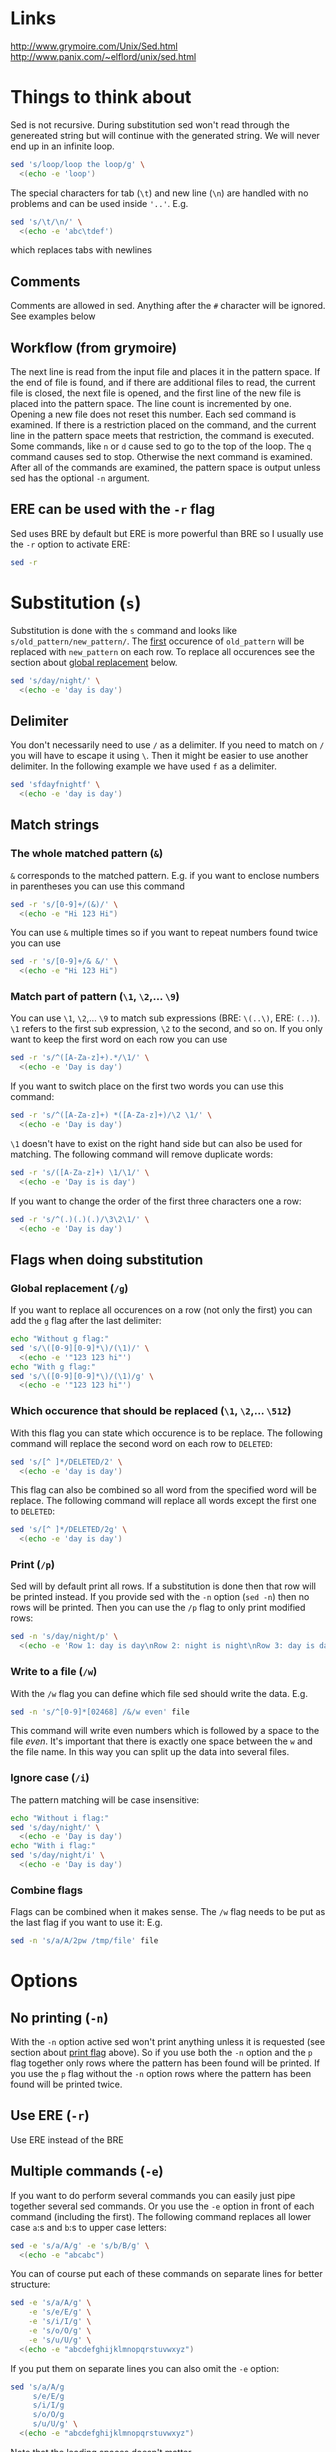 * Links

[[http://www.grymoire.com/Unix/Sed.html]]
[[http://www.panix.com/~elflord/unix/sed.html]]

* Things to think about

Sed is not recursive. During substitution sed won't read through the genereated
string but will continue with the generated string. We will never end up in an
infinite loop.

#+BEGIN_SRC bash :results output
sed 's/loop/loop the loop/g' \
  <(echo -e 'loop')
#+END_SRC

The special characters for tab (~\t~) and new line (~\n~) are handled with no
problems and can be used inside ~'..'~. E.g.

#+BEGIN_SRC bash :results output
sed 's/\t/\n/' \
  <(echo -e 'abc\tdef')
#+END_SRC

which replaces tabs with newlines

** Comments

Comments are allowed in sed. Anything after the ~#~ character will be ignored.
See examples below

** Workflow (from grymoire)

The next line is read from the input file and places it in the pattern space. If
the end of file is found, and if there are additional files to read, the current
file is closed, the next file is opened, and the first line of the new file is
placed into the pattern space. The line count is incremented by one. Opening a
new file does not reset this number. Each sed command is examined. If there is a
restriction placed on the command, and the current line in the pattern space
meets that restriction, the command is executed. Some commands, like ~n~ or ~d~
cause sed to go to the top of the loop. The ~q~ command causes sed to stop.
Otherwise the next command is examined. After all of the commands are examined,
the pattern space is output unless sed has the optional ~-n~ argument.

** ERE can be used with the ~-r~ flag

Sed uses BRE by default but ERE is more powerful than BRE so I usually use the
~-r~ option to activate ERE:

#+BEGIN_SRC bash :results output
sed -r
#+END_SRC

* Substitution (~s~)

Substitution is done with the ~s~ command and looks like ~s/old_pattern/new_pattern/~.
The _first_ occurence of ~old_pattern~ will be replaced with ~new_pattern~ on each
row. To replace all occurences see the section about [[#global-replacement-g][global replacement]] below.

#+BEGIN_SRC bash :results output
sed 's/day/night/' \
  <(echo -e 'day is day')
#+END_SRC

** Delimiter

You don't necessarily need to use ~/~ as a delimiter. If you need to match on ~/~
you will have to escape it using ~\~. Then it might be easier to use another
delimiter. In the following example we have used ~f~ as a delimiter.

#+BEGIN_SRC bash :results output
sed 'sfdayfnightf' \
  <(echo -e 'day is day')
#+END_SRC

** Match strings
*** The whole matched pattern (~&~)

~&~ corresponds to the matched pattern. E.g. if you want to enclose numbers in
parentheses you can use this command

#+BEGIN_SRC bash :results output
sed -r 's/[0-9]+/(&)/' \
  <(echo -e "Hi 123 Hi")
#+END_SRC

You can use ~&~ multiple times so if you want to repeat numbers found twice you
can use

#+BEGIN_SRC bash :results output
sed -r 's/[0-9]+/& &/' \
  <(echo -e "Hi 123 Hi")
#+END_SRC

*** Match part of pattern (~\1~, ~\2~,... ~\9~)

You can use ~\1~, ~\2~,... ~\9~ to match sub expressions (BRE: ~\(..\)~,
ERE: ~(..)~). ~\1~ refers to the first sub expression, ~\2~ to the second, and
so on. If you only want to keep the first word on each row you can use

#+BEGIN_SRC bash :results output
sed -r 's/^([A-Za-z]+).*/\1/' \
  <(echo -e 'Day is day')
#+END_SRC

If you want to switch place on the first two words you can use this command:

#+BEGIN_SRC bash :results output
sed -r 's/^([A-Za-z]+) *([A-Za-z]+)/\2 \1/' \
  <(echo -e 'Day is day')
#+END_SRC

~\1~ doesn't have to exist on the right hand side but can also be used for
matching. The following command will remove duplicate words:

#+BEGIN_SRC bash :results output
sed -r 's/([A-Za-z]+) \1/\1/' \
  <(echo -e 'Day is is day')
#+END_SRC

If you want to change the order of the first three characters one a row:

#+BEGIN_SRC bash :results output
sed -r 's/^(.)(.)(.)/\3\2\1/' \
  <(echo -e 'Day is day')
#+END_SRC

** Flags when doing substitution
*** Global replacement (~/g~)
:PROPERTIES:
:CUSTOM_ID: global-replacement-g
:END:

If you want to replace all occurences on a row (not only the first) you can add
the ~g~ flag after the last delimiter:

#+BEGIN_SRC bash :results output
echo "Without g flag:"
sed 's/\([0-9][0-9]*\)/(\1)/' \
  <(echo -e '"123 123 hi"')
echo "With g flag:"
sed 's/\([0-9][0-9]*\)/(\1)/g' \
  <(echo -e '"123 123 hi"')
#+END_SRC

*** Which occurence that should be replaced (~\1~, ~\2~,... ~\512~)

With this flag you can state which occurence is to be replace. The following
command will replace the second word on each row to ~DELETED~:

#+BEGIN_SRC bash :results output
sed 's/[^ ]*/DELETED/2' \
  <(echo -e 'day is day')
#+END_SRC

This flag can also be combined so all word from the specified word will be
replace. The following command will replace all words except the first one to
~DELETED~:

#+BEGIN_SRC bash :results output
sed 's/[^ ]*/DELETED/2g' \
  <(echo -e 'day is day')
#+END_SRC

*** Print (~/p~)
:PROPERTIES:
:CUSTOM_ID: print-p
:END:

Sed will by default print all rows. If a substitution is done then that row will
be printed instead. If you provide sed with the ~-n~ option (~sed -n~) then no
rows will be printed. Then you can use the ~/p~ flag to only print modified
rows:

#+BEGIN_SRC bash :results output
sed -n 's/day/night/p' \
  <(echo -e 'Row 1: day is day\nRow 2: night is night\nRow 3: day is day')
#+END_SRC

*** Write to a file (~/w~)

With the ~/w~ flag you can define which file sed should write the data. E.g.

#+BEGIN_SRC bash :results output
sed -n 's/^[0-9]*[02468] /&/w even' file
#+END_SRC

This command will write even numbers which is followed by a space to the file
/even/. It's important that there is exactly one space between the ~w~ and the
file name. In this way you can split up the data into several files.

*** Ignore case (~/i~)

The pattern matching will be case insensitive:

#+BEGIN_SRC bash :results output
echo "Without i flag:"
sed 's/day/night/' \
  <(echo -e 'Day is day')
echo "With i flag:"
sed 's/day/night/i' \
  <(echo -e 'Day is day')
#+END_SRC

*** Combine flags

Flags can be combined when it makes sense. The ~/w~ flag needs to be put as the
last flag if you want to use it: E.g.

#+BEGIN_SRC bash :results output
sed -n 's/a/A/2pw /tmp/file' file
#+END_SRC

* Options
** No printing (~-n~)

With the ~-n~ option active sed won't print anything unless it is requested (see
section about [[#print-p][print flag]] above). So if you use both the ~-n~ option and the ~p~
flag together only rows where the pattern has been found will be printed. If you
use the ~p~ flag without the ~-n~ option rows where the pattern has been found
will be printed twice.

** Use ERE (~-r~)

Use ERE instead of the BRE

** Multiple commands (~-e~)

If you want to do perform several commands you can easily just pipe together
several sed commands. Or you use the ~-e~ option in front of each command
(including the first). The following command replaces all lower case ~a~:s and
~b~:s to upper case letters:

#+BEGIN_SRC bash :results output
sed -e 's/a/A/g' -e 's/b/B/g' \
  <(echo -e "abcabc")
#+END_SRC

You can of course put each of these commands on separate lines for better
structure:

#+BEGIN_SRC bash :results output
sed -e 's/a/A/g' \
    -e 's/e/E/g' \
    -e 's/i/I/g' \
    -e 's/o/O/g' \
    -e 's/u/U/g' \
  <(echo -e "abcdefghijklmnopqrstuvwxyz")
#+END_SRC

If you put them on separate lines you can also omit the ~-e~ option:

#+BEGIN_SRC bash :results output
sed 's/a/A/g 
     s/e/E/g 
     s/i/I/g 
     s/o/O/g 
     s/u/U/g' \
  <(echo -e "abcdefghijklmnopqrstuvwxyz")
#+END_SRC

Note that the leading spaces doesn't matter.

* Restrictions

You can restrict sed to perform a command only on specific rows.

** Only on one specific row

Provide the row number before the command. E.g. remove the first word on the
second row:

#+BEGIN_SRC bash :results output
sed -r '2 s/^([^ ]+) +(.*)/\2/' \
  <(echo -e "first second third\nfourth, fifth, sixth\nseventh, eighth, ninth")
#+END_SRC

You can use ~$~ to refer to the last row

** Only on rows with a specific pattern

Put the pattern before the command like this:

#+BEGIN_SRC bash :results output
sed '/pattern/ command'

# Or if you want to use another delimiter than /. In this case : (note that you need to escape the delimiter)

sed '\:pattern:' command
#+END_SRC

In the following example we will replace replace each word on rows that start
with ~#~ with the word ~COMMENT~

#+BEGIN_SRC bash :results output
sed -r '/^#/ s/[^# ]+/COMMENT/g' \
  <(echo -e "This is not a comment
#But this is a comment
Not a comment
# Comment again")
#+END_SRC

The space between the restriction and the command is not necessary but can be
used for readability

** Interval using row numbers

Is done using this format:

#+BEGIN_SRC bash :results output
sed 'from_row,to_row command'
#+END_SRC

Both ~from_row~ and ~to_row~ are inclusive. You can refer to the last row with
~$~. The following command will remove all letter ~a~ from the second row to the
end:

#+BEGIN_SRC bash :results output
sed -r '2,$ s/a//g' \
  <(echo -e "abab\nabab\nabab")
#+END_SRC

** Interval using patterns

Is done using this format:

#+BEGIN_SRC bash :results output
sed '/start_pattern/,/stop_pattern/ commando'
#+END_SRC

When the ~start_pattern~ is found the command will be executed on all rows until
the ~stop_pattern~ is found (inclusive that row). If the ~stop_pattern~ is not
found the command will be executed on all remaining rows. The following command
will remove all between (and including) the rows that start with ~START~ and
~STOP~. Note that can handle the interval multiple times

#+BEGIN_SRC bash :results output
sed -r '/^START/,/^STOP/ s/.*/REMOVED/' \
  <(echo -e "Row 1
START
Row 2
STOP
Row 3
START
Row 4
STOP
Row 5")
#+END_SRC

** Combine row number and pattern in intervals

You can also combine row numbers and patterns when creating an interval. The
following command will remove all ~a~:s on rows from the beginning until a row
containing the word ~start~ is found (inclusive that row). Then it will continue
again when a row containing the word ~stop~ is found. Beware if the found row
contains both the words ~start~ and ~stop~ both commands will be executed on
this row (in this case it doesn't matter but for other commands it may matter)

#+BEGIN_SRC bash :results output
sed -e '1,/start/ s/a//g' -e '/stop/,$ s/a//g'
#+END_SRC

* Commands
** Delete row (~d~)

Delete the current row. The following command removes rows starting with ~#~

#+BEGIN_SRC bash :results output
sed '/^#/ d' \
  <(echo -e "This is not a comment
#But this is a comment
Not a comment
# Comment again")
#+END_SRC

** Print row (~p~)

Print the current row. The following command prints rows starting with ~#~. Note
that the ~-n~ option is used to suppress the default printing

#+BEGIN_SRC bash :results output
sed -n '/^#/ p' \
  <(echo -e "This is not a comment
#But this is a comment
Not a comment
# Comment again")
#+END_SRC

** Negate restiction (~!~)

#+BEGIN_SRC bash :results output
sed -r '/^START/,/^STOP/ ! s/.*/REMOVED/' \
  <(echo -e "Row 1
START
Row 2
STOP
Row 3
START
Row 4
STOP
Row 5")
#+END_SRC

** Quit sed (~q~)

Immediately terminate sed. The following command will print the first two lines
and then terminate. It looks like as if it prints the row before it terminates

#+BEGIN_SRC bash :results output
sed '2 q' \
  <(echo -e "This is not a comment
#But this is a comment
Not a comment
# Comment again")
#+END_SRC

** Group commands (~{..}~)

If you have multiple commands that you want to execute when a restriction is
fulfilled you can group them together using ~{~ and ~}~. Sed forces each command
to be on different rows and this also applies to ~{~ and ~}~.

The following command will operate on an interval which starts on a row
containing the word ~begin~ and and ends on a row containing the word ~end~. On
these rows it will replace rows starting with ~#~ with an empty row, remove
trailing whitespaces and remove empty rows (so rows starting with ~#~ will
eventually be removed). If the row wasn't removed it will be printed. Note that
the ~-n~ option is used.

#+BEGIN_SRC bash :results output
sed -n '
    /begin/,/end/ {
        s/#.*//
        s/[ \t]*$//
        /^$/ d
        p
    }' \
<(echo -e "# Should not be printed because it is before the begin key word
-- begin here
A row
# Should be removed

 # Should also be remove. First comment is removed then the remaining trailing space
Another row
-- here we end
# Should not be printed")
#+END_SRC

You can of course negate the restriction by putting a ~!~ before the ~{~.

We can also nest grouping. The following command will do the same thing as above
but only for row 1 to 100:

#+BEGIN_SRC bash :results output
sed -n '
    1,100 {
        /begin/,/end/ {
            s/#.*//
            s/[ \t]*$//
            /^$/ d
            p
        }
    }' file
#+END_SRC

** Next line (~n~)



** Write to file (~w~)



** Read from file (~r~)



** Add row after current row (~a~)



** Add row before current row (~i~)



** Replace row (~c~)



** Print line number (~=~)



** Transform (~y/../../~)



** Print current pattern space (~l~)
